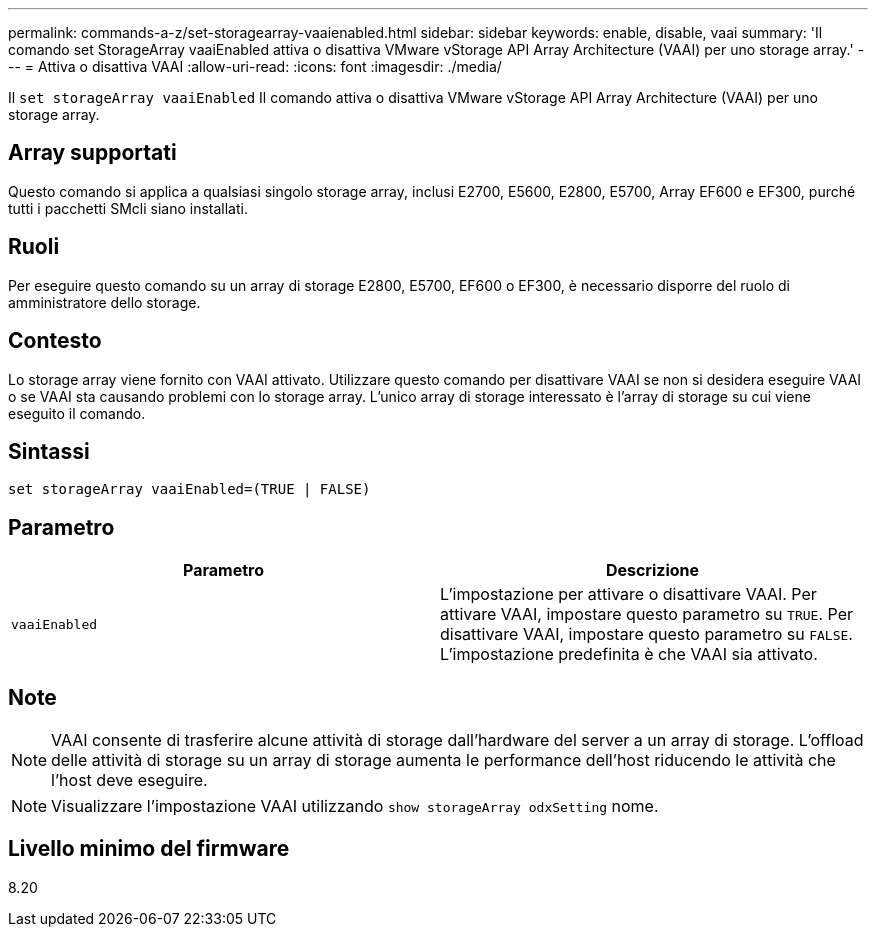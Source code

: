 ---
permalink: commands-a-z/set-storagearray-vaaienabled.html 
sidebar: sidebar 
keywords: enable, disable, vaai 
summary: 'Il comando set StorageArray vaaiEnabled attiva o disattiva VMware vStorage API Array Architecture (VAAI) per uno storage array.' 
---
= Attiva o disattiva VAAI
:allow-uri-read: 
:icons: font
:imagesdir: ./media/


[role="lead"]
Il `set storageArray vaaiEnabled` Il comando attiva o disattiva VMware vStorage API Array Architecture (VAAI) per uno storage array.



== Array supportati

Questo comando si applica a qualsiasi singolo storage array, inclusi E2700, E5600, E2800, E5700, Array EF600 e EF300, purché tutti i pacchetti SMcli siano installati.



== Ruoli

Per eseguire questo comando su un array di storage E2800, E5700, EF600 o EF300, è necessario disporre del ruolo di amministratore dello storage.



== Contesto

Lo storage array viene fornito con VAAI attivato. Utilizzare questo comando per disattivare VAAI se non si desidera eseguire VAAI o se VAAI sta causando problemi con lo storage array. L'unico array di storage interessato è l'array di storage su cui viene eseguito il comando.



== Sintassi

[listing]
----
set storageArray vaaiEnabled=(TRUE | FALSE)
----


== Parametro

[cols="2*"]
|===
| Parametro | Descrizione 


 a| 
`vaaiEnabled`
 a| 
L'impostazione per attivare o disattivare VAAI. Per attivare VAAI, impostare questo parametro su `TRUE`. Per disattivare VAAI, impostare questo parametro su `FALSE`. L'impostazione predefinita è che VAAI sia attivato.

|===


== Note

[NOTE]
====
VAAI consente di trasferire alcune attività di storage dall'hardware del server a un array di storage. L'offload delle attività di storage su un array di storage aumenta le performance dell'host riducendo le attività che l'host deve eseguire.

====
[NOTE]
====
Visualizzare l'impostazione VAAI utilizzando `show storageArray odxSetting` nome.

====


== Livello minimo del firmware

8.20
